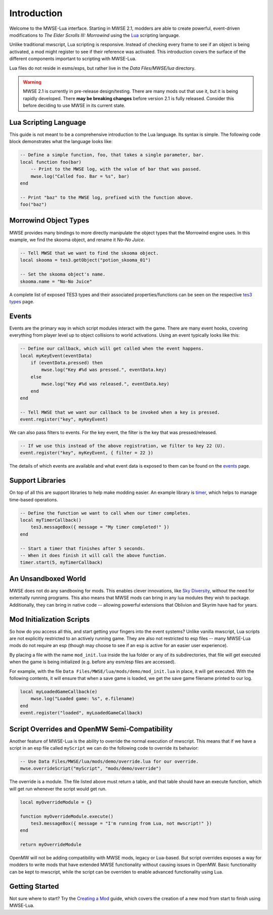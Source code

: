 
Introduction
========================================================

Welcome to the MWSE-Lua interface. Starting in MWSE 2.1, modders are able to create powerful, event-driven modifications to *The Elder Scrolls III: Morrowind* using the `Lua`_ scripting language.

Unlike traditional mwscript, Lua scripting is responsive. Instead of checking every frame to see if an object is being activated, a mod might register to see if their reference was activated. This introduction covers the surface of the different components important to scripting with MWSE-Lua.

Lua files do not reside in esms/esps, but rather live in the *Data Files/MWSE/lua* directory.

.. warning:: MWSE 2.1 is currently in pre-release design/testing. There are many mods out that use it, but it is being rapidly developed. There **may be breaking changes** before version 2.1 is fully released. Consider this before deciding to use MWSE in its current state.


Lua Scripting Language
--------------------------------------------------------

This guide is not meant to be a comprehensive introduction to the Lua language. Its syntax is simple. The following code block demonstrates what the language looks like:

.. code-block:: lua

    -- Define a simple function, foo, that takes a single parameter, bar.
    local function foo(bar)
        -- Print to the MWSE log, with the value of bar that was passed.
        mwse.log("Called foo. Bar = %s", bar)
    end

    -- Print "baz" to the MWSE log, prefixed with the function above.
    foo("baz")


Morrowind Object Types
--------------------------------------------------------

MWSE provides many bindings to more directly manipulate the object types that the Morrowind engine uses. In this example, we find the skooma object, and rename it *No-No Juice*.

.. code-block:: lua

    -- Tell MWSE that we want to find the skooma object.
    local skooma = tes3.getObject("potion_skooma_01")

    -- Set the skooma object's name.
    skooma.name = "No-No Juice"

A complete list of exposed TES3 types and their associated properties/functions can be seen on the respective `tes3 types`_ page.


Events
--------------------------------------------------------

Events are the primary way in which script modules interact with the game. There are many event hooks, covering everything from player level up to object collisions to world activations. Using an event typically looks like this:

.. code-block:: lua

    -- Define our callback, which will get called when the event happens.
    local myKeyEvent(eventData)
        if (eventData.pressed) then
            mwse.log("Key #%d was pressed.", eventData.key)
        else
            mwse.log("Key #%d was released.", eventData.key)
        end
    end

    -- Tell MWSE that we want our callback to be invoked when a key is pressed.
    event.register("key", myKeyEvent)

We can also pass filters to events. For the key event, the filter is the key that was pressed/released.

.. code-block:: lua

    -- If we use this instead of the above registration, we filter to key 22 (U).
    event.register("key", myKeyEvent, { filter = 22 })

The details of which events are available and what event data is exposed to them can be found on the `events`_ page.


Support Libraries
--------------------------------------------------------

On top of all this are support libraries to help make modding easier. An example library is `timer`_, which helps to manage time-based operations.

.. code-block:: lua

    -- Define the function we want to call when our timer completes.
    local myTimerCallback()
        tes3.messageBox({ message = "My timer completed!" })
    end

    -- Start a timer that finishes after 5 seconds.
    -- When it does finish it will call the above function.
    timer.start(5, myTimerCallback)


An Unsandboxed World
--------------------------------------------------------

MWSE does not do any sandboxing for mods. This enables clever innovations, like `Sky Diversity`_, without the need for externally running programs. This also means that MWSE mods can bring in any lua modules they wish to package. Additionally, they can bring in native code -- allowing powerful extensions that Oblivion and Skyrim have had for years.


Mod Initialization Scripts
--------------------------------------------------------

So how do you access all this, and start getting your fingers into the event systems? Unlike vanilla mwscript, Lua scripts are not explicitly restricted to an actively running game. They are also not restricted to esp files -- many MWSE-Lua mods do not require an esp (though may choose to see if an esp is active for an easier user experience).

By placing a file with the name ``mod_init.lua`` inside the lua folder or any of its subdirectories, that file will get executed when the game is being initialized (e.g. before any esm/esp files are accessed).

For example, with the file ``Data Files/MWSE/lua/mods/demo/mod_init.lua`` in place, it will get executed. With the following contents, it will ensure that when a save game is loaded, we get the save game filename printed to our log.

.. code-block:: lua

    local myLoadedGameCallback(e)
        mwse.log("Loaded game: %s", e.filename)
    end
    event.register("loaded", myLoadedGameCallback)


Script Overrides and OpenMW Semi-Compatibility
--------------------------------------------------------

Another feature of MWSE-Lua is the ability to override the normal execution of mwscript. This means that if we have a script in an esp file called ``myScript`` we can do the following code to override its behavior:

.. code-block:: lua

    -- Use Data Files/MWSE/lua/mods/demo/override.lua for our override.
    mwse.overrideScript("myScript", "mods/demo/override")

The override is a module. The file listed above must return a table, and that table should have an execute function, which will get run whenever the script would get run.

.. code-block:: lua

    local myOverrideModule = {}

    function myOverrideModule.execute()
        tes3.messageBox({ message = "I'm running from Lua, not mwscript!" })
    end

    return myOverrideModule


OpenMW will not be adding compatibility with MWSE mods, legacy or Lua-based. But script overrides exposes a way for modders to write mods that have extended MWSE functionality without causing issues in OpenMW. Basic functionality can be kept to mwscript, while the script can be overriden to enable advanced functionality using Lua.


Getting Started
--------------------------------------------------------

Not sure where to start? Try the `Creating a Mod`_ guide, which covers the creation of a new mod from start to finish using MWSE-Lua.

.. _`Lua`: https://www.lua.org/
.. _`tes3 types`: ../type/tes3.html
.. _`events`: ../events.html
.. _`timer`: ../api/timer.html
.. _`Creating a Mod`: creating-a-mod.html
.. _`Sky Diversity`: https://www.nexusmods.com/morrowind/mods/44345

